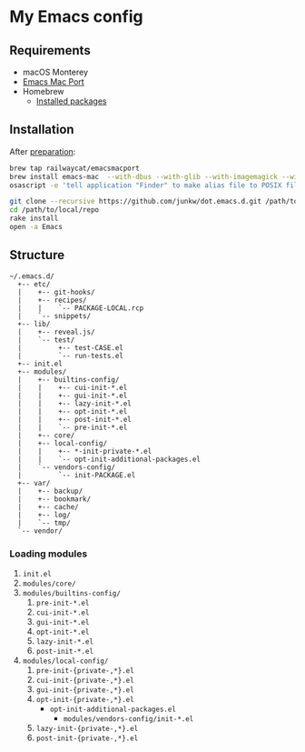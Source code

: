 # -*- mode: org; coding: utf-8; indent-tabs-mode: nil -*-

* My Emacs config

@@html:<a href="https://github.com/junkw/dot.emacs.d/actions">@@@@html:<img src="https://github.com/junkw/dot.emacs.d/actions/workflows/test.yml/badge.svg?branch=master" alt="Build Status" style="max-width: 100%;">@@@@html:</a>@@

** Requirements

   - macOS Monterey
   - [[https://bitbucket.org/mituharu/emacs-mac/][Emacs Mac Port]]
   - Homebrew
     - [[https://github.com/junkw/dotfiles/blob/master/Brewfile][Installed packages]]

** Installation

After [[https://github.com/junkw/dotfiles][preparation]]:

#+BEGIN_SRC sh
brew tap railwaycat/emacsmacport
brew install emacs-mac  --with-dbus --with-glib --with-imagemagick --with-jansson --with-libxml2 --with-rsvg  --with-mac-metal --with-native-comp --with-natural-title-bar --with-starter  --with-emacs-sexy-icon
osascript -e 'tell application "Finder" to make alias file to POSIX file "/opt/homebrew/opt/emacs-mac/Emacs.app" at POSIX file "/Applications"'

git clone --recursive https://github.com/junkw/dot.emacs.d.git /path/to/local/repo
cd /path/to/local/repo
rake install
open -a Emacs
#+END_SRC

** Structure

#+BEGIN_EXAMPLE
~/.emacs.d/
  +-- etc/
  |    +-- git-hooks/
  |    +-- recipes/
  |    |    `-- PACKAGE-LOCAL.rcp
  |    `-- snippets/
  +-- lib/
  |    +-- reveal.js/
  |    `-- test/
  |         +-- test-CASE.el
  |         `-- run-tests.el
  +-- init.el
  +-- modules/
  |    +-- builtins-config/
  |    |    +-- cui-init-*.el
  |    |    +-- gui-init-*.el
  |    |    +-- lazy-init-*.el
  |    |    +-- opt-init-*.el
  |    |    +-- post-init-*.el
  |    |    `-- pre-init-*.el
  |    +-- core/
  |    +-- local-config/
  |    |    +-- *-init-private-*.el
  |    |    `-- opt-init-additional-packages.el
  |    `-- vendors-config/
  |         `-- init-PACKAGE.el
  +-- var/
  |    +-- backup/
  |    +-- bookmark/
  |    +-- cache/
  |    +-- log/
  |    `-- tmp/
  `-- vendor/
#+END_EXAMPLE

*** Loading modules

    1. =init.el=
    2. =modules/core/=
    3. =modules/builtins-config/=
       1. =pre-init-*.el=
       2. =cui-init-*.el=
       3. =gui-init-*.el=
       4. =opt-init-*.el=
       5. =lazy-init-*.el=
       6. =post-init-*.el=
    4. =modules/local-config/=
       1. =pre-init-{private-,*}.el=
       2. =cui-init-{private-,*}.el=
       3. =gui-init-{private-,*}.el=
       4. =opt-init-{private-,*}.el=
          - =opt-init-additional-packages.el=
            - =modules/vendors-config/init-*.el=
       5. =lazy-init-{private-,*}.el=
       6. =post-init-{private-,*}.el=
